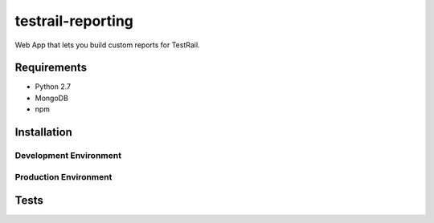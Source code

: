 testrail-reporting
==================

Web App that lets you build custom reports for TestRail.


Requirements
------------

* Python 2.7
* MongoDB
* npm

Installation
------------

Development Environment
~~~~~~~~~~~~~~~~~~~~~~~

Production Environment
~~~~~~~~~~~~~~~~~~~~~~

Tests
-----
